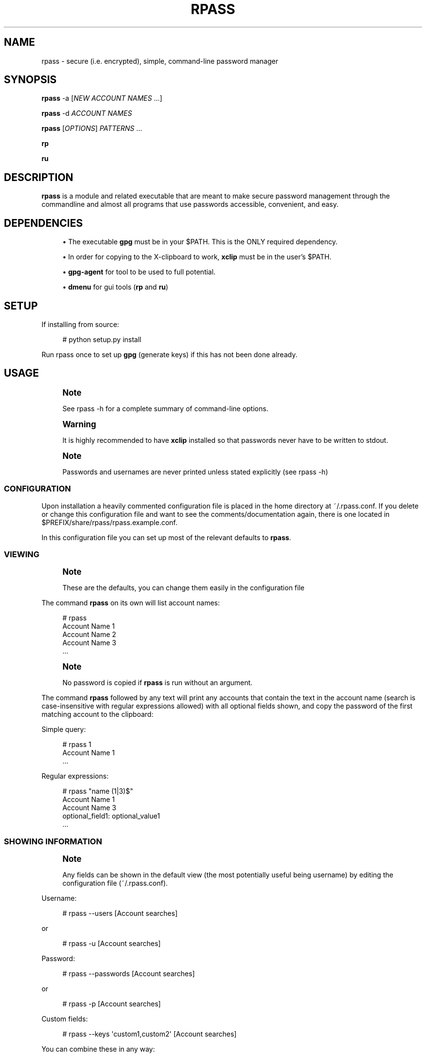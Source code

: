 '\" t
.\"     Title: rpass
.\"    Author: Yuri D. Lenskiy <yuri.lenskiy@gmail.com>
.\" Generator: DocBook XSL Stylesheets v1.76.1 <http://docbook.sf.net/>
.\"      Date: 12/27/2010
.\"    Manual: \ \&
.\"    Source: \ \&
.\"  Language: English
.\"
.TH "RPASS" "1" "12/27/2010" "\ \&" "\ \&"
.\" -----------------------------------------------------------------
.\" * Define some portability stuff
.\" -----------------------------------------------------------------
.\" ~~~~~~~~~~~~~~~~~~~~~~~~~~~~~~~~~~~~~~~~~~~~~~~~~~~~~~~~~~~~~~~~~
.\" http://bugs.debian.org/507673
.\" http://lists.gnu.org/archive/html/groff/2009-02/msg00013.html
.\" ~~~~~~~~~~~~~~~~~~~~~~~~~~~~~~~~~~~~~~~~~~~~~~~~~~~~~~~~~~~~~~~~~
.ie \n(.g .ds Aq \(aq
.el       .ds Aq '
.\" -----------------------------------------------------------------
.\" * set default formatting
.\" -----------------------------------------------------------------
.\" disable hyphenation
.nh
.\" disable justification (adjust text to left margin only)
.ad l
.\" -----------------------------------------------------------------
.\" * MAIN CONTENT STARTS HERE *
.\" -----------------------------------------------------------------
.SH "NAME"
rpass \- secure (i\&.e\&. encrypted), simple, command\-line password manager
.SH "SYNOPSIS"
.sp
\fBrpass\fR \-a [\fINEW ACCOUNT NAMES\fR \&...]
.sp
\fBrpass\fR \-d \fIACCOUNT NAMES\fR
.sp
\fBrpass\fR [\fIOPTIONS\fR] \fIPATTERNS\fR \&...
.sp
\fBrp\fR
.sp
\fBru\fR
.SH "DESCRIPTION"
.sp
\fBrpass\fR is a module and related executable that are meant to make secure password management through the commandline and almost all programs that use passwords accessible, convenient, and easy\&.
.SH "DEPENDENCIES"
.sp
.RS 4
.ie n \{\
\h'-04'\(bu\h'+03'\c
.\}
.el \{\
.sp -1
.IP \(bu 2.3
.\}
The executable
\fBgpg\fR
must be in your $PATH\&. This is the ONLY required dependency\&.
.RE
.sp
.RS 4
.ie n \{\
\h'-04'\(bu\h'+03'\c
.\}
.el \{\
.sp -1
.IP \(bu 2.3
.\}
In order for copying to the X\-clipboard to work,
\fBxclip\fR
must be in the user\(cqs $PATH\&.
.RE
.sp
.RS 4
.ie n \{\
\h'-04'\(bu\h'+03'\c
.\}
.el \{\
.sp -1
.IP \(bu 2.3
.\}

\fBgpg\-agent\fR
for tool to be used to full potential\&.
.RE
.sp
.RS 4
.ie n \{\
\h'-04'\(bu\h'+03'\c
.\}
.el \{\
.sp -1
.IP \(bu 2.3
.\}

\fBdmenu\fR
for gui tools (\fBrp\fR
and
\fBru\fR)
.RE
.SH "SETUP"
.sp
If installing from source:
.sp
.if n \{\
.RS 4
.\}
.nf
# python setup\&.py install
.fi
.if n \{\
.RE
.\}
.sp
Run rpass once to set up \fBgpg\fR (generate keys) if this has not been done already\&.
.SH "USAGE"
.if n \{\
.sp
.\}
.RS 4
.it 1 an-trap
.nr an-no-space-flag 1
.nr an-break-flag 1
.br
.ps +1
\fBNote\fR
.ps -1
.br
.sp
See rpass \-h for a complete summary of command\-line options\&.
.sp .5v
.RE
.if n \{\
.sp
.\}
.RS 4
.it 1 an-trap
.nr an-no-space-flag 1
.nr an-break-flag 1
.br
.ps +1
\fBWarning\fR
.ps -1
.br
.sp
It is highly recommended to have \fBxclip\fR installed so that passwords never have to be written to stdout\&.
.sp .5v
.RE
.if n \{\
.sp
.\}
.RS 4
.it 1 an-trap
.nr an-no-space-flag 1
.nr an-break-flag 1
.br
.ps +1
\fBNote\fR
.ps -1
.br
.sp
Passwords and usernames are never printed unless stated explicitly (see rpass \-h)
.sp .5v
.RE
.SS "CONFIGURATION"
.sp
Upon installation a heavily commented configuration file is placed in the home directory at ~/\&.rpass\&.conf\&. If you delete or change this configuration file and want to see the comments/documentation again, there is one located in $PREFIX/share/rpass/rpass\&.example\&.conf\&.
.sp
In this configuration file you can set up most of the relevant defaults to \fBrpass\fR\&.
.SS "VIEWING"
.if n \{\
.sp
.\}
.RS 4
.it 1 an-trap
.nr an-no-space-flag 1
.nr an-break-flag 1
.br
.ps +1
\fBNote\fR
.ps -1
.br
.sp
These are the defaults, you can change them easily in the configuration file
.sp .5v
.RE
.sp
The command \fBrpass\fR on its own will list account names:
.sp
.if n \{\
.RS 4
.\}
.nf
# rpass
Account Name 1
Account Name 2
Account Name 3
\&.\&.\&.
.fi
.if n \{\
.RE
.\}
.sp
.if n \{\
.sp
.\}
.RS 4
.it 1 an-trap
.nr an-no-space-flag 1
.nr an-break-flag 1
.br
.ps +1
\fBNote\fR
.ps -1
.br
.sp
No password is copied if \fBrpass\fR is run without an argument\&.
.sp .5v
.RE
.sp
The command \fBrpass\fR followed by any text will print any accounts that contain the text in the account name (search is case\-insensitive with regular expressions allowed) with all optional fields shown, and copy the password of the first matching account to the clipboard:
.sp
Simple query:
.sp
.if n \{\
.RS 4
.\}
.nf
# rpass 1
Account Name 1
\&.\&.\&.
.fi
.if n \{\
.RE
.\}
.sp
Regular expressions:
.sp
.if n \{\
.RS 4
.\}
.nf
# rpass "name (1|3)$"
Account Name 1
Account Name 3
    optional_field1: optional_value1
\&.\&.\&.
.fi
.if n \{\
.RE
.\}
.SS "SHOWING INFORMATION"
.if n \{\
.sp
.\}
.RS 4
.it 1 an-trap
.nr an-no-space-flag 1
.nr an-break-flag 1
.br
.ps +1
\fBNote\fR
.ps -1
.br
.sp
Any fields can be shown in the default view (the most potentially useful being username) by editing the configuration file (~/\&.rpass\&.conf)\&.
.sp .5v
.RE
.sp
Username:
.sp
.if n \{\
.RS 4
.\}
.nf
# rpass \-\-users [Account searches]
.fi
.if n \{\
.RE
.\}
.sp
or
.sp
.if n \{\
.RS 4
.\}
.nf
# rpass \-u [Account searches]
.fi
.if n \{\
.RE
.\}
.sp
Password:
.sp
.if n \{\
.RS 4
.\}
.nf
# rpass \-\-passwords [Account searches]
.fi
.if n \{\
.RE
.\}
.sp
or
.sp
.if n \{\
.RS 4
.\}
.nf
# rpass \-p [Account searches]
.fi
.if n \{\
.RE
.\}
.sp
Custom fields:
.sp
.if n \{\
.RS 4
.\}
.nf
# rpass \-\-keys \*(Aqcustom1,custom2\*(Aq [Account searches]
.fi
.if n \{\
.RE
.\}
.sp
You can combine these in any way:
.sp
.if n \{\
.RS 4
.\}
.nf
# rpass \-puk \*(Aqcustom1\*(Aq [Account searches]
.fi
.if n \{\
.RE
.\}
.SS "PIPING"
.sp
rpass attempts intelligent piping support by removing color formatting when it is being piped\&.
.sp
An example is the included utility \fBrp\fR\&. It used dmenu to select an rpass entry\&. It\(cqs code is the following:
.sp
.if n \{\
.RS 4
.\}
.nf
# rpass "$(rpass|dmenu \-i)"
.fi
.if n \{\
.RE
.\}
.SS "EDITING"
.sp
The command \fBrpass \-a\fR brings up an interface to add accounts and information\&. You can optionally list the account name(s) on the commandline\&.
.sp
Creates one account (enter name when prompted):
.sp
.if n \{\
.RS 4
.\}
.nf
# rpass \-a
.fi
.if n \{\
.RE
.\}
.sp
Creates one account named "Secure Account1" (will be prompted for everything but account name):
.sp
.if n \{\
.RS 4
.\}
.nf
# rpass \-a "Secure Account1"
.fi
.if n \{\
.RE
.\}
.sp
Creates three accounts (will be prompted for everything but account names):
.sp
.if n \{\
.RS 4
.\}
.nf
# rpass \-a "Secure Account2" account3 "Account Name 4"
.fi
.if n \{\
.RE
.\}
.sp
The command \fBrpass \-d\fR followed by exact account names deletes those accounts:
.sp
.if n \{\
.RS 4
.\}
.nf
# rpass \-d "Secure Account2" account3
.fi
.if n \{\
.RE
.\}
.SS "PLUGIN"
.if n \{\
.sp
.\}
.RS 4
.it 1 an-trap
.nr an-no-space-flag 1
.nr an-break-flag 1
.br
.ps +1
\fBWarning\fR
.ps -1
.br
.sp
For rpass to be effective as a plugin, you need \fBgpg\-agent\fR
.sp .5v
.RE
.sp
For any python program or program with support for python plugins, "import rpass" will allow you to use all the functions of the main program\&.
.sp
For non\-python programs and scripts the \-\-batch and \-\-keys options allow the user to select information to print for any account\&.
.sp
The \fB\-\-batch\fR option forces rpass to do exact matching on account names and eliminates all formatting and field labels\&. The \fB\-\-keys\fR option allows the user to specify custom keys to print\&.
.SS "BATCH EXAMPLES"
.sp
Get the unformatted password from account named "AC ONE":
.sp
.if n \{\
.RS 4
.\}
.nf
# rpass \-\-batch \-\-password "AC ONE"
secretpass123
.fi
.if n \{\
.RE
.\}
.sp
Get the unformatted username and password from account named "AC ONE":
.sp
.if n \{\
.RS 4
.\}
.nf
# rpass \-\-batch \-\-users \-\-password "AC ONE"
username
secretpass123
.fi
.if n \{\
.RE
.\}
.sp
or
.sp
.if n \{\
.RS 4
.\}
.nf
# rpass \-\-bpu "AC ONE"
username
secretpass 123
.fi
.if n \{\
.RE
.\}
.sp
Get the unformatted username from account named "AC ONE":
.sp
.if n \{\
.RS 4
.\}
.nf
# rpass \-\-batch \-\-keys \*(Aquser\*(Aq "AC ONE"
acusername
.fi
.if n \{\
.RE
.\}
.sp
Get the unformatted custom field "custom1" and the username from account named "AC ONE":
.sp
.if n \{\
.RS 4
.\}
.nf
# rpass \-\-batch \-\-users \-\-keys \*(Aqcustom1\*(Aq "AC ONE"
custom1value
acusername
.fi
.if n \{\
.RE
.\}
.sp
or
.sp
.if n \{\
.RS 4
.\}
.nf
# rpass \-buk \*(Aqcustom1\*(Aq "AC ONE"
custom1value
acusername
.fi
.if n \{\
.RE
.\}
.SH "SEE ALSO"
.sp
gpg\-agent(1), gpg(1)
.SH "GOALS"
.sp
.RS 4
.ie n \{\
\h'-04'\(bu\h'+03'\c
.\}
.el \{\
.sp -1
.IP \(bu 2.3
.\}
Secure
.sp
.RS 4
.ie n \{\
\h'-04'\(bu\h'+03'\c
.\}
.el \{\
.sp -1
.IP \(bu 2.3
.\}
Passwords are never written out in plaintext to harddrive under ANY conditions
.RE
.sp
.RS 4
.ie n \{\
\h'-04'\(bu\h'+03'\c
.\}
.el \{\
.sp -1
.IP \(bu 2.3
.\}
With
\fBxclip\fR
installed, passwords never need to even be seen
.RE
.RE
.sp
.RS 4
.ie n \{\
\h'-04'\(bu\h'+03'\c
.\}
.el \{\
.sp -1
.IP \(bu 2.3
.\}
Simple user interface
.sp
.RS 4
.ie n \{\
\h'-04'\(bu\h'+03'\c
.\}
.el \{\
.sp -1
.IP \(bu 2.3
.\}
Automatic copying
.RE
.sp
.RS 4
.ie n \{\
\h'-04'\(bu\h'+03'\c
.\}
.el \{\
.sp -1
.IP \(bu 2.3
.\}
Intuitive, simple searching
.RE
.sp
.RS 4
.ie n \{\
\h'-04'\(bu\h'+03'\c
.\}
.el \{\
.sp -1
.IP \(bu 2.3
.\}
Powerful regular expression searching
.RE
.RE
.sp
.RS 4
.ie n \{\
\h'-04'\(bu\h'+03'\c
.\}
.el \{\
.sp -1
.IP \(bu 2.3
.\}
Transparent code
.sp
.RS 4
.ie n \{\
\h'-04'\(bu\h'+03'\c
.\}
.el \{\
.sp -1
.IP \(bu 2.3
.\}
Simple codebase allows bugs to surface quickly, adding to security
.RE
.RE
.sp
.RS 4
.ie n \{\
\h'-04'\(bu\h'+03'\c
.\}
.el \{\
.sp -1
.IP \(bu 2.3
.\}
Pluggable
.sp
.RS 4
.ie n \{\
\h'-04'\(bu\h'+03'\c
.\}
.el \{\
.sp -1
.IP \(bu 2.3
.\}
Importable python module for integration to other python programs
.RE
.sp
.RS 4
.ie n \{\
\h'-04'\(bu\h'+03'\c
.\}
.el \{\
.sp -1
.IP \(bu 2.3
.\}
Batch mode for executable
.RE
.RE
.sp
.RS 4
.ie n \{\
\h'-04'\(bu\h'+03'\c
.\}
.el \{\
.sp -1
.IP \(bu 2.3
.\}
Universal password solution
.RE
.SH "AUTHOR"
.PP
\fBYuri D\&. Lenskiy\fR <\&yuri\&.lenskiy@gmail\&.com\&>
.RS 4
Author.
.RE

